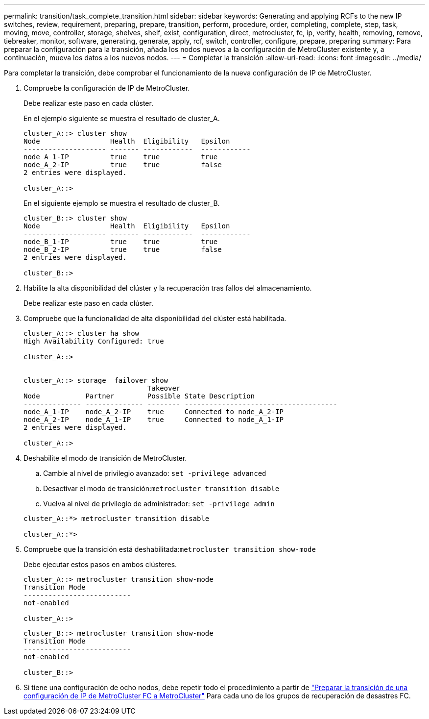 ---
permalink: transition/task_complete_transition.html 
sidebar: sidebar 
keywords: Generating and applying RCFs to the new IP switches, review, requirement, preparing, prepare, transition, perform, procedure, order, completing, complete, step, task, moving, move, controller, storage, shelves, shelf, exist, configuration, direct, metrocluster, fc, ip, verify, health, removing, remove, tiebreaker, monitor, software, generating, generate, apply, rcf, switch, controller, configure, prepare, preparing 
summary: Para preparar la configuración para la transición, añada los nodos nuevos a la configuración de MetroCluster existente y, a continuación, mueva los datos a los nuevos nodos. 
---
= Completar la transición
:allow-uri-read: 
:icons: font
:imagesdir: ../media/


[role="lead"]
Para completar la transición, debe comprobar el funcionamiento de la nueva configuración de IP de MetroCluster.

. Compruebe la configuración de IP de MetroCluster.
+
Debe realizar este paso en cada clúster.

+
En el ejemplo siguiente se muestra el resultado de cluster_A.

+
....
cluster_A::> cluster show
Node                 Health  Eligibility   Epsilon
-------------------- ------- ------------  ------------
node_A_1-IP          true    true          true
node_A_2-IP          true    true          false
2 entries were displayed.

cluster_A::>
....
+
En el siguiente ejemplo se muestra el resultado de cluster_B.

+
....
cluster_B::> cluster show
Node                 Health  Eligibility   Epsilon
-------------------- ------- ------------  ------------
node_B_1-IP          true    true          true
node_B_2-IP          true    true          false
2 entries were displayed.

cluster_B::>
....
. Habilite la alta disponibilidad del clúster y la recuperación tras fallos del almacenamiento.
+
Debe realizar este paso en cada clúster.

. Compruebe que la funcionalidad de alta disponibilidad del clúster está habilitada.
+
....
cluster_A::> cluster ha show
High Availability Configured: true

cluster_A::>


cluster_A::> storage  failover show
                              Takeover
Node           Partner        Possible State Description
-------------- -------------- -------- -------------------------------------
node_A_1-IP    node_A_2-IP    true     Connected to node_A_2-IP
node_A_2-IP    node_A_1-IP    true     Connected to node_A_1-IP
2 entries were displayed.

cluster_A::>
....
. Deshabilite el modo de transición de MetroCluster.
+
.. Cambie al nivel de privilegio avanzado: `set -privilege advanced`
.. Desactivar el modo de transición:``metrocluster transition disable``
.. Vuelva al nivel de privilegio de administrador: `set -privilege admin`


+
....
cluster_A::*> metrocluster transition disable

cluster_A::*>
....
. Compruebe que la transición está deshabilitada:``metrocluster transition show-mode``
+
Debe ejecutar estos pasos en ambos clústeres.

+
....
cluster_A::> metrocluster transition show-mode
Transition Mode
--------------------------
not-enabled

cluster_A::>
....
+
....
cluster_B::> metrocluster transition show-mode
Transition Mode
--------------------------
not-enabled

cluster_B::>
....
. Si tiene una configuración de ocho nodos, debe repetir todo el procedimiento a partir de link:concept_requirements_for_fc_to_ip_transition_mcc.html["Preparar la transición de una configuración de IP de MetroCluster FC a MetroCluster"] Para cada uno de los grupos de recuperación de desastres FC.

